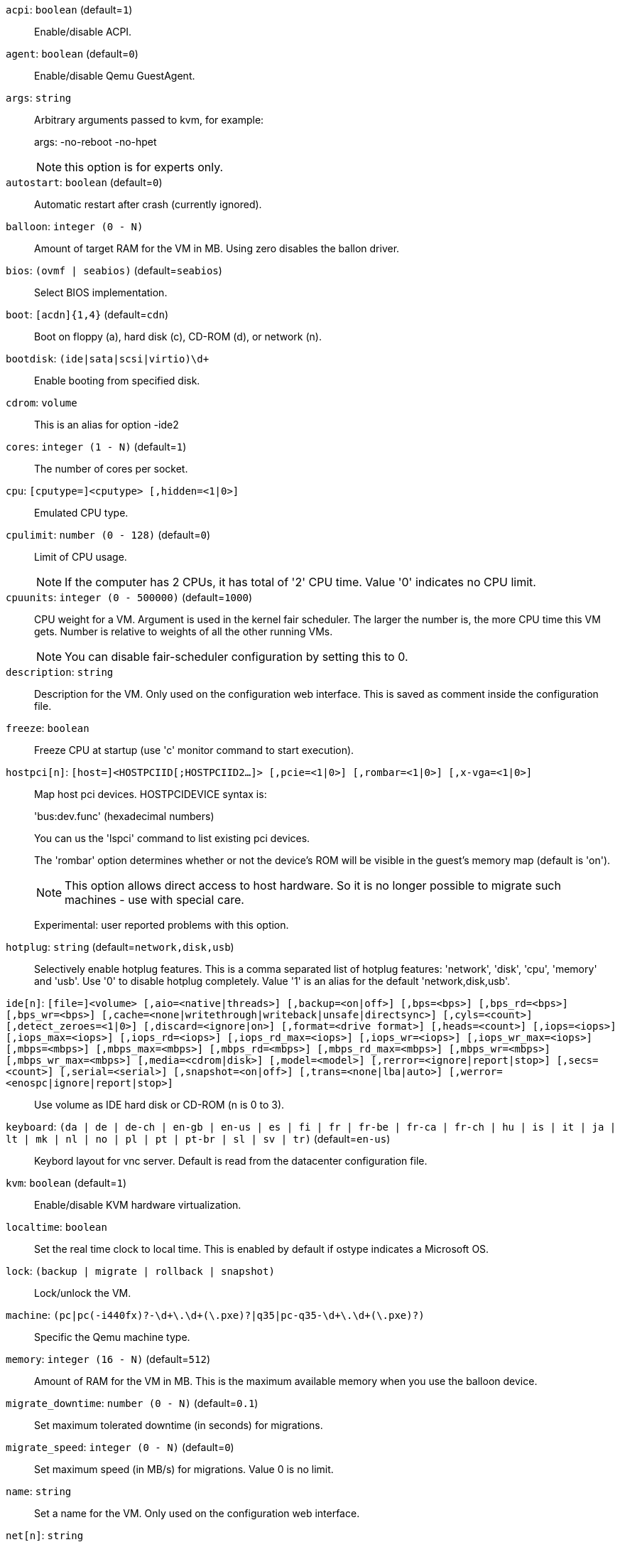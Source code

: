 `acpi`: `boolean` (default=`1`)::

Enable/disable ACPI.

`agent`: `boolean` (default=`0`)::

Enable/disable Qemu GuestAgent.

`args`: `string` ::

Arbitrary arguments passed to kvm, for example:
+
args: -no-reboot -no-hpet
+
NOTE: this option is for experts only.

`autostart`: `boolean` (default=`0`)::

Automatic restart after crash (currently ignored).

`balloon`: `integer (0 - N)` ::

Amount of target RAM for the VM in MB. Using zero disables the ballon
driver.

`bios`: `(ovmf | seabios)` (default=`seabios`)::

Select BIOS implementation.

`boot`: `[acdn]{1,4}` (default=`cdn`)::

Boot on floppy (a), hard disk (c), CD-ROM (d), or network (n).

`bootdisk`: `(ide|sata|scsi|virtio)\d+` ::

Enable booting from specified disk.

`cdrom`: `volume` ::

This is an alias for option -ide2

`cores`: `integer (1 - N)` (default=`1`)::

The number of cores per socket.

`cpu`: `[cputype=]<cputype> [,hidden=<1|0>]` ::

Emulated CPU type.

`cpulimit`: `number (0 - 128)` (default=`0`)::

Limit of CPU usage.
+
NOTE: If the computer has 2 CPUs, it has total of '2' CPU time. Value '0'
indicates no CPU limit.

`cpuunits`: `integer (0 - 500000)` (default=`1000`)::

CPU weight for a VM. Argument is used in the kernel fair scheduler. The
larger the number is, the more CPU time this VM gets. Number is relative to
weights of all the other running VMs.
+
NOTE: You can disable fair-scheduler configuration by setting this to 0.

`description`: `string` ::

Description for the VM. Only used on the configuration web interface. This
is saved as comment inside the configuration file.

`freeze`: `boolean` ::

Freeze CPU at startup (use 'c' monitor command to start execution).

`hostpci[n]`: `[host=]<HOSTPCIID[;HOSTPCIID2...]> [,pcie=<1|0>] [,rombar=<1|0>] [,x-vga=<1|0>]` ::

Map host pci devices. HOSTPCIDEVICE syntax is:
+
'bus:dev.func' (hexadecimal numbers)
+
You can us the 'lspci' command to list existing pci devices.
+
The 'rombar' option determines whether or not the device's ROM will be
visible in the guest's memory map (default is 'on').
+
NOTE: This option allows direct access to host hardware. So it is no longer
possible to migrate such machines - use with special care.
+
Experimental: user reported problems with this option.

`hotplug`: `string` (default=`network,disk,usb`)::

Selectively enable hotplug features. This is a comma separated list of
hotplug features: 'network', 'disk', 'cpu', 'memory' and 'usb'. Use '0' to
disable hotplug completely. Value '1' is an alias for the default
'network,disk,usb'.

`ide[n]`: `[file=]<volume> [,aio=<native|threads>] [,backup=<on|off>] [,bps=<bps>] [,bps_rd=<bps>] [,bps_wr=<bps>] [,cache=<none|writethrough|writeback|unsafe|directsync>] [,cyls=<count>] [,detect_zeroes=<1|0>] [,discard=<ignore|on>] [,format=<drive format>] [,heads=<count>] [,iops=<iops>] [,iops_max=<iops>] [,iops_rd=<iops>] [,iops_rd_max=<iops>] [,iops_wr=<iops>] [,iops_wr_max=<iops>] [,mbps=<mbps>] [,mbps_max=<mbps>] [,mbps_rd=<mbps>] [,mbps_rd_max=<mbps>] [,mbps_wr=<mbps>] [,mbps_wr_max=<mbps>] [,media=<cdrom|disk>] [,model=<model>] [,rerror=<ignore|report|stop>] [,secs=<count>] [,serial=<serial>] [,snapshot=<on|off>] [,trans=<none|lba|auto>] [,werror=<enospc|ignore|report|stop>]` ::

Use volume as IDE hard disk or CD-ROM (n is 0 to 3).

`keyboard`: `(da | de | de-ch | en-gb | en-us | es | fi | fr | fr-be | fr-ca | fr-ch | hu | is | it | ja | lt | mk | nl | no | pl | pt | pt-br | sl | sv | tr)` (default=`en-us`)::

Keybord layout for vnc server. Default is read from the datacenter
configuration file.

`kvm`: `boolean` (default=`1`)::

Enable/disable KVM hardware virtualization.

`localtime`: `boolean` ::

Set the real time clock to local time. This is enabled by default if ostype
indicates a Microsoft OS.

`lock`: `(backup | migrate | rollback | snapshot)` ::

Lock/unlock the VM.

`machine`: `(pc|pc(-i440fx)?-\d+\.\d+(\.pxe)?|q35|pc-q35-\d+\.\d+(\.pxe)?)` ::

Specific the Qemu machine type.

`memory`: `integer (16 - N)` (default=`512`)::

Amount of RAM for the VM in MB. This is the maximum available memory when
you use the balloon device.

`migrate_downtime`: `number (0 - N)` (default=`0.1`)::

Set maximum tolerated downtime (in seconds) for migrations.

`migrate_speed`: `integer (0 - N)` (default=`0`)::

Set maximum speed (in MB/s) for migrations. Value 0 is no limit.

`name`: `string` ::

Set a name for the VM. Only used on the configuration web interface.

`net[n]`: `string` ::

Specify network devices.
+
MODEL is one of: e1000 e1000-82540em e1000-82544gc e1000-82545em i82551
i82557b i82559er ne2k_isa ne2k_pci pcnet rtl8139 virtio vmxnet3
+
XX:XX:XX:XX:XX:XX should be an unique MAC address. This is
automatically generated if not specified.
+
The bridge parameter can be used to automatically add the interface to a
bridge device. The Proxmox VE standard bridge is called 'vmbr0'.
+
Option 'rate' is used to limit traffic bandwidth from and to this
interface. It is specified as floating point number, unit is 'Megabytes per
second'.
+
If you specify no bridge, we create a kvm 'user' (NATed) network device,
which provides DHCP and DNS services. The following addresses are used:
+
10.0.2.2   Gateway
10.0.2.3   DNS Server
10.0.2.4   SMB Server
+
The DHCP server assign addresses to the guest starting from 10.0.2.15.

`numa`: `boolean` (default=`0`)::

Enable/disable NUMA.

`numa[n]`: `cpus=<id[-id];...> [,hostnodes=<id[-id];...>] [,memory=<mb>] [,policy=<preferred|bind|interleave>]` ::

numa topology

`onboot`: `boolean` (default=`0`)::

Specifies whether a VM will be started during system bootup.

`ostype`: `(l24 | l26 | other | solaris | w2k | w2k3 | w2k8 | win7 | win8 | wvista | wxp)` ::

Used to enable special optimization/features for specific
operating systems:
+
other  => unspecified OS
wxp    => Microsoft Windows XP
w2k    => Microsoft Windows 2000
w2k3   => Microsoft Windows 2003
w2k8   => Microsoft Windows 2008
wvista => Microsoft Windows Vista
win7   => Microsoft Windows 7
win8   => Microsoft Windows 8/2012
l24    => Linux 2.4 Kernel
l26    => Linux 2.6/3.X Kernel
solaris => solaris/opensolaris/openindiania kernel
+
other|l24|l26|solaris			    ... no special behaviour
wxp|w2k|w2k3|w2k8|wvista|win7|win8  ... use --localtime switch

`parallel[n]`: `/dev/parport\d+|/dev/usb/lp\d+` ::

Map host parallel devices (n is 0 to 2).
+
NOTE: This option allows direct access to host hardware. So it is no longer
possible to migrate such machines - use with special care.
+
Experimental: user reported problems with this option.

`protection`: `boolean` (default=`0`)::

Sets the protection flag of the VM. This will prevent the remove operation.

`reboot`: `boolean` (default=`1`)::

Allow reboot. If set to '0' the VM exit on reboot.

`sata[n]`: `[file=]<volume> [,aio=<native|threads>] [,backup=<on|off>] [,bps=<bps>] [,bps_rd=<bps>] [,bps_wr=<bps>] [,cache=<none|writethrough|writeback|unsafe|directsync>] [,cyls=<count>] [,detect_zeroes=<1|0>] [,discard=<ignore|on>] [,format=<drive format>] [,heads=<count>] [,iops=<iops>] [,iops_max=<iops>] [,iops_rd=<iops>] [,iops_rd_max=<iops>] [,iops_wr=<iops>] [,iops_wr_max=<iops>] [,mbps=<mbps>] [,mbps_max=<mbps>] [,mbps_rd=<mbps>] [,mbps_rd_max=<mbps>] [,mbps_wr=<mbps>] [,mbps_wr_max=<mbps>] [,media=<cdrom|disk>] [,rerror=<ignore|report|stop>] [,secs=<count>] [,serial=<serial>] [,snapshot=<on|off>] [,trans=<none|lba|auto>] [,werror=<enospc|ignore|report|stop>]` ::

Use volume as SATA hard disk or CD-ROM (n is 0 to 5).

`scsi[n]`: `[file=]<volume> [,aio=<native|threads>] [,backup=<on|off>] [,bps=<bps>] [,bps_rd=<bps>] [,bps_wr=<bps>] [,cache=<none|writethrough|writeback|unsafe|directsync>] [,cyls=<count>] [,detect_zeroes=<1|0>] [,discard=<ignore|on>] [,format=<drive format>] [,heads=<count>] [,iops=<iops>] [,iops_max=<iops>] [,iops_rd=<iops>] [,iops_rd_max=<iops>] [,iops_wr=<iops>] [,iops_wr_max=<iops>] [,iothread=<off|on>] [,mbps=<mbps>] [,mbps_max=<mbps>] [,mbps_rd=<mbps>] [,mbps_rd_max=<mbps>] [,mbps_wr=<mbps>] [,mbps_wr_max=<mbps>] [,media=<cdrom|disk>] [,queues=<nbqueues>] [,secs=<count>] [,serial=<serial>] [,snapshot=<on|off>] [,trans=<none|lba|auto>] [,werror=<enospc|ignore|report|stop>]` ::

Use volume as SCSI hard disk or CD-ROM (n is 0 to 13).

`scsihw`: `(lsi | lsi53c810 | megasas | pvscsi | virtio-scsi-pci | virtio-scsi-single)` (default=`lsi`)::

scsi controller model

`serial[n]`: `(/dev/.+|socket)` ::

Create a serial device inside the VM (n is 0 to 3), and pass through a host
serial device (i.e. /dev/ttyS0), or create a unix socket on the host side
(use 'qm terminal' to open a terminal connection).
+
NOTE: If you pass through a host serial device, it is no longer possible to
migrate such machines - use with special care.
+
Experimental: user reported problems with this option.

`shares`: `integer (0 - 50000)` (default=`1000`)::

Amount of memory shares for auto-ballooning. The larger the number is, the
more memory this VM gets. Number is relative to weights of all other
running VMs. Using zero disables auto-ballooning

`smbios[n]`: `[family=<str>] [,manufacturer=<name>] [,product=<name>] [,serial=<str>] [,sku=<str>] [,uuid=<UUID>] [,version=<str>]` ::

Specify SMBIOS type 1 fields.

`smp`: `integer (1 - N)` (default=`1`)::

The number of CPUs. Please use option -sockets instead.

`sockets`: `integer (1 - N)` (default=`1`)::

The number of CPU sockets.

`startdate`: `(now | YYYY-MM-DD | YYYY-MM-DDTHH:MM:SS)` (default=`now`)::

Set the initial date of the real time clock. Valid format for date are:
'now' or '2006-06-17T16:01:21' or '2006-06-17'.

`startup`: `[[order=]\d+] [,up=\d+] [,down=\d+] ` ::

Startup and shutdown behavior. Order is a non-negative number defining the
general startup order. Shutdown in done with reverse ordering. Additionally
you can set the 'up' or 'down' delay in seconds, which specifies a delay to
wait before the next VM is started or stopped.

`tablet`: `boolean` (default=`1`)::

Enable/disable the USB tablet device. This device is usually needed to
allow absolute mouse positioning with VNC. Else the mouse runs out of sync
with normal VNC clients. If you're running lots of console-only guests on
one host, you may consider disabling this to save some context switches.
This is turned off by default if you use spice (-vga=qxl).

`tdf`: `boolean` (default=`0`)::

Enable/disable time drift fix.

`template`: `boolean` (default=`0`)::

Enable/disable Template.

`unused[n]`: `string` ::

Reference to unused volumes.

`usb[n]`: `[host=]<HOSTUSBDEVICE|spice> [,usb3=<yes|no>]` ::

Configure an USB device (n is 0 to 4). This can be used to
pass-through usb devices to the guest. HOSTUSBDEVICE syntax is:
+
'bus-port(.port)*' (decimal numbers) or
'vendor_id:product_id' (hexadeciaml numbers) or
'spice'
+
You can use the 'lsusb -t' command to list existing usb devices.
+
NOTE: This option allows direct access to host hardware. So it is no longer
possible to migrate such machines - use with special care.
+
The value 'spice' can be used to add a usb redirection devices for spice.
+
The 'usb3' option determines whether the device is a USB3 device or not
(this does currently not work reliably with spice redirection and is then
ignored).

`vcpus`: `integer (1 - N)` (default=`0`)::

Number of hotplugged vcpus.

`vga`: `(cirrus | qxl | qxl2 | qxl3 | qxl4 | serial0 | serial1 | serial2 | serial3 | std | vmware)` ::

Select the VGA type. If you want to use high resolution modes (>=
1280x1024x16) then you should use the options 'std' or 'vmware'. Default is
'std' for win8/win7/w2k8, and 'cirrus' for other OS types. The 'qxl' option
enables the SPICE display sever. For win* OS you can select how many
independent displays you want, Linux guests can add displays them self. You
can also run without any graphic card, using a serial device as terminal.

`virtio[n]`: `[file=]<volume> [,aio=<native|threads>] [,backup=<on|off>] [,bps=<bps>] [,bps_rd=<bps>] [,bps_wr=<bps>] [,cache=<none|writethrough|writeback|unsafe|directsync>] [,cyls=<count>] [,detect_zeroes=<1|0>] [,discard=<ignore|on>] [,format=<drive format>] [,heads=<count>] [,iops=<iops>] [,iops_max=<iops>] [,iops_rd=<iops>] [,iops_rd_max=<iops>] [,iops_wr=<iops>] [,iops_wr_max=<iops>] [,iothread=<off|on>] [,mbps=<mbps>] [,mbps_max=<mbps>] [,mbps_rd=<mbps>] [,mbps_rd_max=<mbps>] [,mbps_wr=<mbps>] [,mbps_wr_max=<mbps>] [,media=<cdrom|disk>] [,rerror=<ignore|report|stop>] [,secs=<count>] [,serial=<serial>] [,snapshot=<on|off>] [,trans=<none|lba|auto>] [,werror=<enospc|ignore|report|stop>]` ::

Use volume as VIRTIO hard disk (n is 0 to 15).

`watchdog`: `[action=<reset|shutdown|poweroff|pause|debug|none>] [,[model=]<i6300esb|ib700>]` ::

Create a virtual hardware watchdog device. Once enabled (by a guest
action), the watchdog must be periodically polled by an agent inside the
guest or else the watchdog will reset the guest (or execute the respective
action specified)

